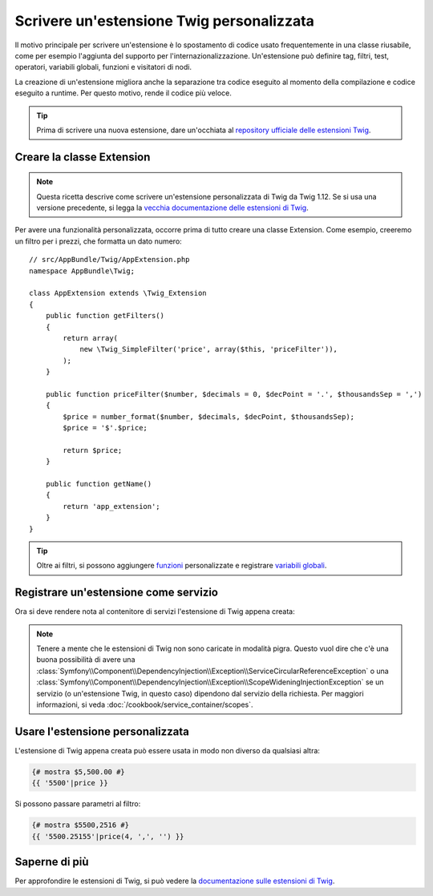 .. index::
   single: Estensioni Twig

Scrivere un'estensione Twig personalizzata
==========================================

Il motivo principale per scrivere un'estensione è lo spostamento di codice usato
frequentemente in una classe riusabile, come per esempio l'aggiunta del supporto per
l'internazionalizzazione. Un'estensione può definire tag, filtri, test, operatori,
variabili globali, funzioni e visitatori di nodi.

La creazione di un'estensione migliora anche la separazione tra codice eseguito al momento
della compilazione e codice eseguito a runtime. Per questo motivo, rende il codice
più veloce.

.. tip::

    Prima di scrivere una nuova estensione, dare un'occhiata al
    `repository ufficiale delle estensioni Twig`_.

Creare la classe Extension
--------------------------

.. note::

    Questa ricetta descrive come scrivere un'estensione personalizzata di Twig
    da Twig 1.12. Se si usa una versione precedente, si legga la
    `vecchia documentazione delle estensioni di Twig`_.

Per avere una funzionalità personalizzata, occorre prima di tutto creare una classe Extension.
Come esempio, creeremo un filtro per i prezzi, che formatta un dato numero::

    // src/AppBundle/Twig/AppExtension.php
    namespace AppBundle\Twig;

    class AppExtension extends \Twig_Extension
    {
        public function getFilters()
        {
            return array(
                new \Twig_SimpleFilter('price', array($this, 'priceFilter')),
            );
        }

        public function priceFilter($number, $decimals = 0, $decPoint = '.', $thousandsSep = ',')
        {
            $price = number_format($number, $decimals, $decPoint, $thousandsSep);
            $price = '$'.$price;

            return $price;
        }

        public function getName()
        {
            return 'app_extension';
        }
    }

.. tip::

    Oltre ai filtri, si possono aggiungere `funzioni`_ personalizzate e registrare
    `variabili globali`_.

Registrare un'estensione come servizio
--------------------------------------

Ora si deve rendere nota al contenitore di servizi l'estensione di Twig appena creata:

.. configuration-block::

    .. code-block:: yaml

        # app/config/services.yml
        services:
            app.twig_extension:
                class: AppBundle\Twig\AppExtension
                public: false
                tags:
                    - { name: twig.extension }

    .. code-block:: xml

        <!-- app/config/services.xml -->
        <services>
            <service id="app.twig_extension"
                class="AppBundle\Twig\AppExtension"
                public="false">
                <tag name="twig.extension" />
            </service>
        </services>

    .. code-block:: php

        // app/config/services.php
        use Symfony\Component\DependencyInjection\Definition;

        $container
            ->register('app.twig_extension', '\AppBundle\Twig\AppExtension')
            ->setPublic(false)
            ->addTag('twig.extension');

.. note::

   Tenere a mente che le estensioni di Twig non sono caricate in modalità pigra. Questo
   vuol dire che c'è una buona possibilità di avere una
   :class:`Symfony\\Component\\DependencyInjection\\Exception\\ServiceCircularReferenceException`
   o una
   :class:`Symfony\\Component\\DependencyInjection\\Exception\\ScopeWideningInjectionException`
   se un servizio (o un'estensione Twig, in questo caso) dipendono dal servizio della
   richiesta. Per maggiori informazioni, si veda :doc:`/cookbook/service_container/scopes`.

Usare l'estensione personalizzata                
---------------------------------

L'estensione di Twig appena creata può essere usata in modo non diverso da qualsiasi altra:

.. code-block:: jinja

    {# mostra $5,500.00 #}
    {{ '5500'|price }}

Si possono passare parametri al filtro:

.. code-block:: jinja

    {# mostra $5500,2516 #}
    {{ '5500.25155'|price(4, ',', '') }}

Saperne di più
--------------

Per approfondire le estensioni di Twig, si può vedere la
`documentazione sulle estensioni di Twig`_.

.. _`repository ufficiale delle estensioni Twig`: http://github.com/fabpot/Twig-extensions
.. _`documentazione sulle estensioni di Twig`: http://twig.sensiolabs.org/doc/advanced.html#creating-an-extension
.. _`variabili globali`: http://twig.sensiolabs.org/doc/advanced.html#id1
.. _`funzioni`: http://twig.sensiolabs.org/doc/advanced.html#id2
.. _`vecchia documentazione delle estensioni di Twig`: http://twig.sensiolabs.org/doc/advanced_legacy.html#creating-an-extension

